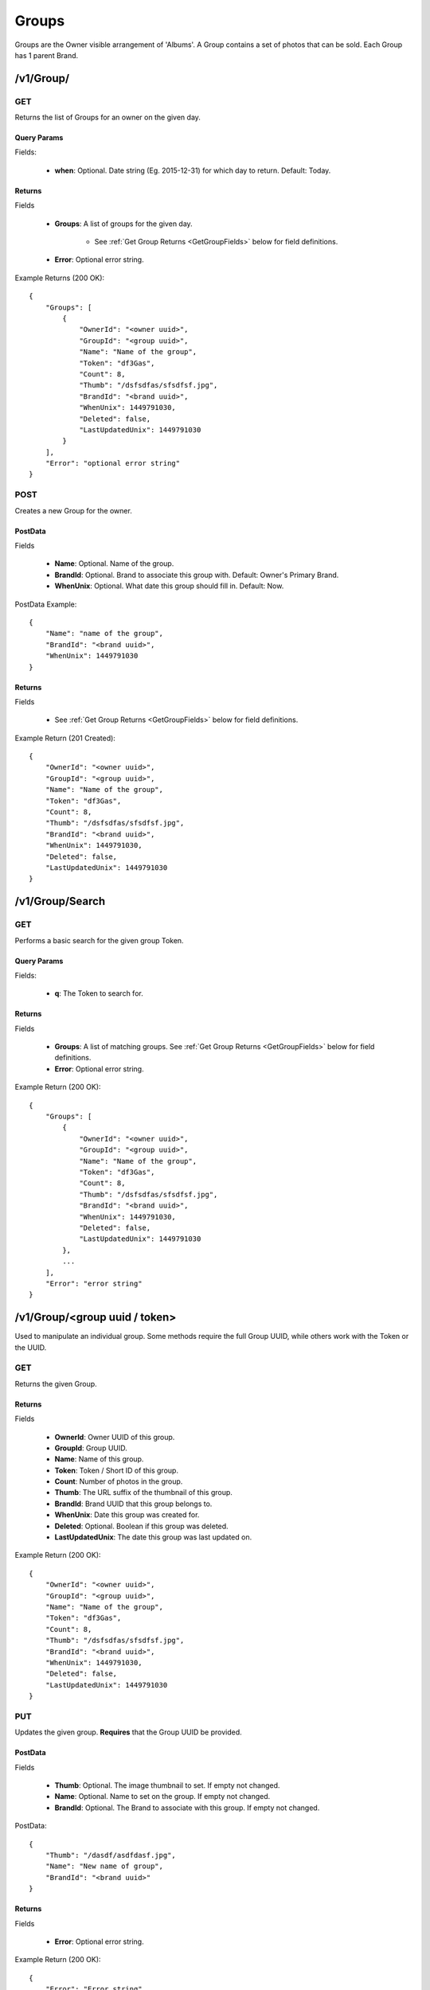 Groups
======

Groups are the Owner visible arrangement of 'Albums'. A Group contains a set of photos that can be sold. Each Group has 1 parent Brand.


/v1/Group/
----------

.. _GetGroupsCall:

GET
~~~
Returns the list of Groups for an owner on the given day.

Query Params
^^^^^^^^^^^^

Fields:

    * **when**: Optional. Date string (Eg. 2015-12-31) for which day to return. Default: Today.


Returns
^^^^^^^

Fields

    * **Groups**: A list of groups for the given day.

        * See :ref:`Get Group Returns <GetGroupFields>` below for field definitions.

    * **Error**: Optional error string.

Example Returns (200 OK)::

    {
        "Groups": [
            {
                "OwnerId": "<owner uuid>",
                "GroupId": "<group uuid>",
                "Name": "Name of the group",
                "Token": "df3Gas",
                "Count": 8,
                "Thumb": "/dsfsdfas/sfsdfsf.jpg",
                "BrandId": "<brand uuid>",
                "WhenUnix": 1449791030,
                "Deleted": false,
                "LastUpdatedUnix": 1449791030
            }
        ],
        "Error": "optional error string"
    }


POST
~~~~
Creates a new Group for the owner.

PostData
^^^^^^^^

Fields

    * **Name**: Optional. Name of the group.
    * **BrandId**: Optional. Brand to associate this group with. Default: Owner's Primary Brand.
    * **WhenUnix**: Optional. What date this group should fill in. Default: Now.

PostData Example::

    {
        "Name": "name of the group",
        "BrandId": "<brand uuid>",
        "WhenUnix": 1449791030
    }

Returns
^^^^^^^

Fields

    * See :ref:`Get Group Returns <GetGroupFields>` below for field definitions.

Example Return (201 Created)::

    {
        "OwnerId": "<owner uuid>",
        "GroupId": "<group uuid>",
        "Name": "Name of the group",
        "Token": "df3Gas",
        "Count": 8,
        "Thumb": "/dsfsdfas/sfsdfsf.jpg",
        "BrandId": "<brand uuid>",
        "WhenUnix": 1449791030,
        "Deleted": false,
        "LastUpdatedUnix": 1449791030
    }


/v1/Group/Search
----------------

GET
~~~
Performs a basic search for the given group Token.

Query Params
^^^^^^^^^^^^

Fields:

    * **q**: The Token to search for.

Returns
^^^^^^^

Fields

    * **Groups**: A list of matching groups. See :ref:`Get Group Returns <GetGroupFields>` below for field definitions.
    * **Error**: Optional error string.

Example Return (200 OK)::

    {
        "Groups": [
            {
                "OwnerId": "<owner uuid>",
                "GroupId": "<group uuid>",
                "Name": "Name of the group",
                "Token": "df3Gas",
                "Count": 8,
                "Thumb": "/dsfsdfas/sfsdfsf.jpg",
                "BrandId": "<brand uuid>",
                "WhenUnix": 1449791030,
                "Deleted": false,
                "LastUpdatedUnix": 1449791030
            },
            ...
        ],
        "Error": "error string"
    }


/v1/Group/<group uuid / token>
------------------------------
Used to manipulate an individual group. Some methods require the full Group UUID, while others work with the Token or the UUID.

GET
~~~
Returns the given Group.


.. _GetGroupFields:

Returns
^^^^^^^

Fields

    * **OwnerId**: Owner UUID of this group.
    * **GroupId**: Group UUID.
    * **Name**: Name of this group.
    * **Token**: Token / Short ID of this group.
    * **Count**: Number of photos in the group.
    * **Thumb**: The URL suffix of the thumbnail of this group.
    * **BrandId**: Brand UUID that this group belongs to.
    * **WhenUnix**: Date this group was created for.
    * **Deleted**: Optional. Boolean if this group was deleted.
    * **LastUpdatedUnix**: The date this group was last updated on.

Example Return (200 OK)::

    {
        "OwnerId": "<owner uuid>",
        "GroupId": "<group uuid>",
        "Name": "Name of the group",
        "Token": "df3Gas",
        "Count": 8,
        "Thumb": "/dsfsdfas/sfsdfsf.jpg",
        "BrandId": "<brand uuid>",
        "WhenUnix": 1449791030,
        "Deleted": false,
        "LastUpdatedUnix": 1449791030
    }

PUT
~~~
Updates the given group. **Requires** that the Group UUID be provided.


PostData
^^^^^^^^

Fields

    * **Thumb**: Optional. The image thumbnail to set. If empty not changed.
    * **Name**: Optional. Name to set on the group. If empty not changed.
    * **BrandId**: Optional. The Brand to associate with this group. If empty not changed.

PostData::

    {
        "Thumb": "/dasdf/asdfdasf.jpg",
        "Name": "New name of group",
        "BrandId": "<brand uuid>"
    }

Returns
^^^^^^^

Fields

    * **Error**: Optional error string.


Example Return (200 OK)::

    {
        "Error": "Error string"
    }


DELETE
~~~~~~
Deletes the given group. **Requires** that the Group UUID be provided.

Returns
^^^^^^^

Fields

    * **Error**: Optional error string.

Example Return (200 OK)::

    {
        "Error": "Error string"
    }

/v1/Group/<group uuid>/Zip
--------------------------

POST
~~~~

Downloads the given photos from the group into a zip file. Returns a zip process. Check CloudConvert in order to determine how to check the status of the zip progress.

PostData
^^^^^^^^

Fields

    * **Photos**: List of photos to include in the zip file.

        * **File**: The URL suffix of the file to zip.
        * **FileName**: What to name this file.

Example PostData::

    {
        "Photos": [
            {
                "File": "/dsfsf/dsfafds.jpg",
                "FileName": "IMG_01.jpg"
            },
            {
                "File": "/dsfsf/hjkhkhjkh.jpg",
                "FileName": "IMG_02.jpg"
            },
            ...
        ]
    }

Returns
^^^^^^^

Fields

    * **Status**: URL to check zip progress at. Note: this is a cloudconvert url. See https://cloudconvert.com/apidoc#status
    * **Error**: Optional error string.

Example Return (201 Created)::

    {
        "Status": "<cloud convert process url>",
        "Error": "Error string"
    }


/v1/Group/<group uuid>/Photo
------------------------------------

GET
~~~
Returns all the photos inside the given group. If not authorized, then "Photos" are returned as "Public" and some fields are hidden.


Returns
^^^^^^^

Fields

    * **Photos**: A list of Photos. Returned when authorized. See :ref:`Get Photo Returns <GetPhotoFields>` for inner field definitions.
    * **Public**: A list of Photos with some data filtered out. Returned when unauthorized.
    * **Error**: Optional error string.

Example Return (200 OK)::

    {
        "Photos": [
            {
                "OwnerId": "<owner uuid>",
                "GroupId": "<group uuid>",
                "PhotoId": "<photo uuid>",
                "Created": 1449791030,
                "Medium": "/sdfadsf/asfsdaf.jpg",
                "Original": "/adfdaf/sadfsfs.jpg",
                "Small": "/sdfsaf/sdafafs.jpg",
                "Watermark": "/dfsdfsadf/sdfsaf.jpg",
                "WatermarkSmall": "/asdfsaf/sdfasf.jpg",
                "Deleted": false,
                "SortOrder": "IMG_01",
                "Ratio": 1.5
            },
            ...
        ],
        "Error": "Error string"
    }


POST
~~~~
Request to add photos to the given group. This is best done in batches of 25. The returned list provides a url for each photo to be uploaded to. **Note**: The number of requested photos may not match the number of returned items.


PostData
^^^^^^^^

Fields

    **AddPhotos**: number of photos you wish to upload. Range: 1-25 inclusive.

Example::

    {
        "AddPhotos": 12
    }



Returns
^^^^^^^

Fields

    * **AddedPhotos**: A list of upload metadata. May not match the # of photos requested.

        * **PhotoId**: The UUID of the photo.
        * **UploadUrl**: The URL to PUT the multipart upload. See :ref:`Upload Format<UploadFormat>` for how to correctly upload content.
        * **Expires**: The time at which the upload URL expires and cannot be used anymore.

    * **Error**: Optional error string.

Example Return (200 OK)::

    {
        "AddedPhotos": [
            {
                "PhotoId": "<photo uuid>",
                "UploadUrl": "https://..",
                "Expires": 1449791030
            },
            ...
        ],
        "Error": "Error string"
    }


.. _UploadFormat:

Upload Format
^^^^^^^^^^^^^

Upload data is expected in multipart format. There are 3 parts that are expected.

In the example below we are uploading for the Group "3acb836b-d45a-43e2-ba79-82f3cbf8b8d5", with the
returned photo id of "694a7a02-3c8f-427f-9aee-15a8ca1073ef".

Eg::

    ------WebKitFormBoundaryTAfxe9HopeoFTY9R
    Content-Disposition: form-data; name="GroupId"

    3acb836b-d45a-43e2-ba79-82f3cbf8b8d5
    ------WebKitFormBoundaryTAfxe9HopeoFTY9R
    Content-Disposition: form-data; name="PhotoId"

    694a7a02-3c8f-427f-9aee-15a8ca1073ef
    ------WebKitFormBoundaryTAfxe9HopeoFTY9R
    Content-Disposition: form-data; name="file"; filename="IMG_0124.JPG"
    Content-Type: application/octet-stream

    <file content goes here>